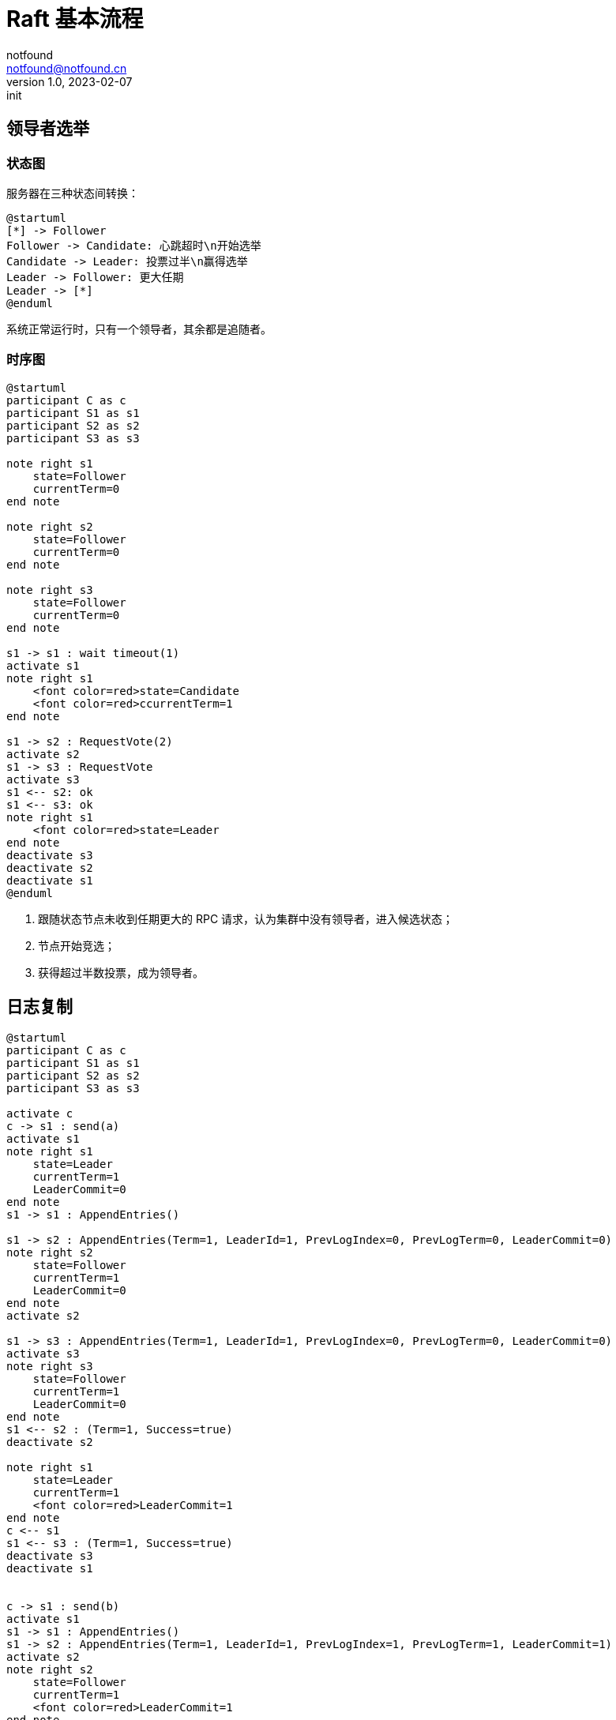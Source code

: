 = Raft 基本流程
notfound <notfound@notfound.cn>
1.0, 2023-02-07: init

:page-slug: distribution-raft
:page-category: distribution
:page-draft: true

== 领导者选举

=== 状态图

服务器在三种状态间转换：

[source,plantuml]
----
@startuml
[*] -> Follower
Follower -> Candidate: 心跳超时\n开始选举
Candidate -> Leader: 投票过半\n赢得选举
Leader -> Follower: 更大任期
Leader -> [*]
@enduml
----

系统正常运行时，只有一个领导者，其余都是追随者。

=== 时序图

[source,plantuml]
----
@startuml
participant C as c
participant S1 as s1
participant S2 as s2
participant S3 as s3

note right s1
    state=Follower
    currentTerm=0
end note

note right s2
    state=Follower
    currentTerm=0
end note

note right s3
    state=Follower
    currentTerm=0
end note

s1 -> s1 : wait timeout(1)
activate s1
note right s1
    <font color=red>state=Candidate
    <font color=red>ccurrentTerm=1
end note

s1 -> s2 : RequestVote(2)
activate s2
s1 -> s3 : RequestVote
activate s3
s1 <-- s2: ok
s1 <-- s3: ok
note right s1
    <font color=red>state=Leader
end note
deactivate s3
deactivate s2
deactivate s1
@enduml
----
1. 跟随状态节点未收到任期更大的 RPC 请求，认为集群中没有领导者，进入候选状态；
2. 节点开始竞选；
3. 获得超过半数投票，成为领导者。

== 日志复制

[source,plantuml]
----
@startuml
participant C as c
participant S1 as s1
participant S2 as s2
participant S3 as s3

activate c
c -> s1 : send(a)
activate s1
note right s1
    state=Leader
    currentTerm=1
    LeaderCommit=0
end note
s1 -> s1 : AppendEntries()

s1 -> s2 : AppendEntries(Term=1, LeaderId=1, PrevLogIndex=0, PrevLogTerm=0, LeaderCommit=0)
note right s2
    state=Follower
    currentTerm=1
    LeaderCommit=0
end note
activate s2

s1 -> s3 : AppendEntries(Term=1, LeaderId=1, PrevLogIndex=0, PrevLogTerm=0, LeaderCommit=0)
activate s3
note right s3
    state=Follower
    currentTerm=1
    LeaderCommit=0
end note
s1 <-- s2 : (Term=1, Success=true)
deactivate s2

note right s1
    state=Leader
    currentTerm=1
    <font color=red>LeaderCommit=1
end note
c <-- s1
s1 <-- s3 : (Term=1, Success=true)
deactivate s3
deactivate s1


c -> s1 : send(b)
activate s1
s1 -> s1 : AppendEntries()
s1 -> s2 : AppendEntries(Term=1, LeaderId=1, PrevLogIndex=1, PrevLogTerm=1, LeaderCommit=1)
activate s2
note right s2
    state=Follower
    currentTerm=1
    <font color=red>LeaderCommit=1
end note

s1 -> s3 : AppendEntries(Term=1, LeaderId=1, PrevLogIndex=1, PrevLogTerm=1, LeaderCommit=1)
activate s3
note right s3
    state=Follower
    currentTerm=1
    <font color=red>LeaderCommit=1
end note
s1 <-- s2 : (Term=1, Success=true)
deactivate s2
note right s1
    state=Leader
    currentTerm=1
    <font color=red>LeaderCommit=2
end note
s1 <-- s3 : (Term=1, Success=true)
deactivate s3
c <-- s1
deactivate s1

c -> s1 : send(c)
activate s1
s1 -> s1 : AppendEntries()
s1 -> s2 : AppendEntries(Term=1, LeaderId=1, PrevLogIndex=2, PrevLogTerm=1, LeaderCommit=2)
activate s2
note right s2
    state=Follower
    currentTerm=1
    <font color=red>LeaderCommit=2
end note

s1 -> s3 : AppendEntries(Term=1, LeaderId=1, PrevLogIndex=2, PrevLogTerm=1, LeaderCommit=2)
activate s3
note right s3
    state=Follower
    currentTerm=1
    <font color=red>LeaderCommit=2
end note
s1 <-- s2 : (Term=1, Success=true)
deactivate s2
note right s1
    state=Leader
    currentTerm=1
    <font color=red>LeaderCommit=3
end note
s1 <-- s3 : (Term=1, Success=true)
deactivate s3
c <-- s1
deactivate s1
deactivate c
@enduml
----

=== 节点落后恢复

[source,plantuml]
----
@startuml
participant C as c
participant S1 as s1
participant S2 as s2
participant S3 as s3

c -> s1 : send(d)
activate s1
s1 -> s1 : AppendEntries()
s1 -> s2 : AppendEntries(Term=1, LeaderId=1, PrevLogIndex=3, PrevLogTerm=1, LeaderCommit=3)
activate s2
note right s2
    state=Follower
    currentTerm=1
    <font color=red>LeaderCommit=3
end note
s1 <-- s2 : (Term=1, Success=true)
deactivate s2
c <-- s1
deactivate s1
note right s1
    state=Leader
    currentTerm=1
    <font color=red>LeaderCommit=4
end note

c -> s1 : send(e)
activate s1
s1 -> s1 : AppendEntries()
s1 -> s2 : AppendEntries(Term=1, LeaderId=1, PrevLogIndex=4, PrevLogTerm=1, LeaderCommit=4)
activate s2
note right s2
    state=Follower
    currentTerm=1
    <font color=red>LeaderCommit=4
end note
s1 <-- s2 : (Term=1, Success=true)
deactivate s2
c <-- s1
deactivate s1
note right s1
    state=Leader
    currentTerm=1
    <font color=red>LeaderCommit=5
end note

c -> s1 : send(f)
activate s1
s1 -> s1 : AppendEntries()
s1 -> s2 : AppendEntries(Term=1, LeaderId=1, PrevLogIndex=4, PrevLogTerm=1, LeaderCommit=5)
activate s2
note right s2
    state=Follower
    currentTerm=1
    <font color=red>LeaderCommit=5
end note
s1 <-- s2 : (Term=1, Success=true)
deactivate s2
c <-- s1
deactivate s1
note right s1
    state=Leader
    currentTerm=1
    <font color=red>LeaderCommit=6
end note

c -> s1 : send(g)
activate s1
s1 -> s1 : AppendEntries()
s1 -> s2 : AppendEntries(Term=1, LeaderId=1, PrevLogIndex=4, PrevLogTerm=1, LeaderCommit=6)
activate s2
note right s2
    state=Follower
    currentTerm=1
    <font color=red>LeaderCommit=6
end note
s1 <-- s2 : (Term=1, Success=true)
deactivate s2
note right s1
    state=Leader
    currentTerm=1
    <font color=red>LeaderCommit=7
end note

s1 -> s3 : AppendEntries(Term=1, LeaderId=1, PrevLogIndex=4, PrevLogTerm=1, LeaderCommit=6)
activate s3
c <-- s1
deactivate s1
@enduml
----

== 参考

* https://book.douban.com/subject/35794814/[《深入理解分布式系统》]
* https://raft.github.io/
* https://zhuanlan.zhihu.com/p/32052223

